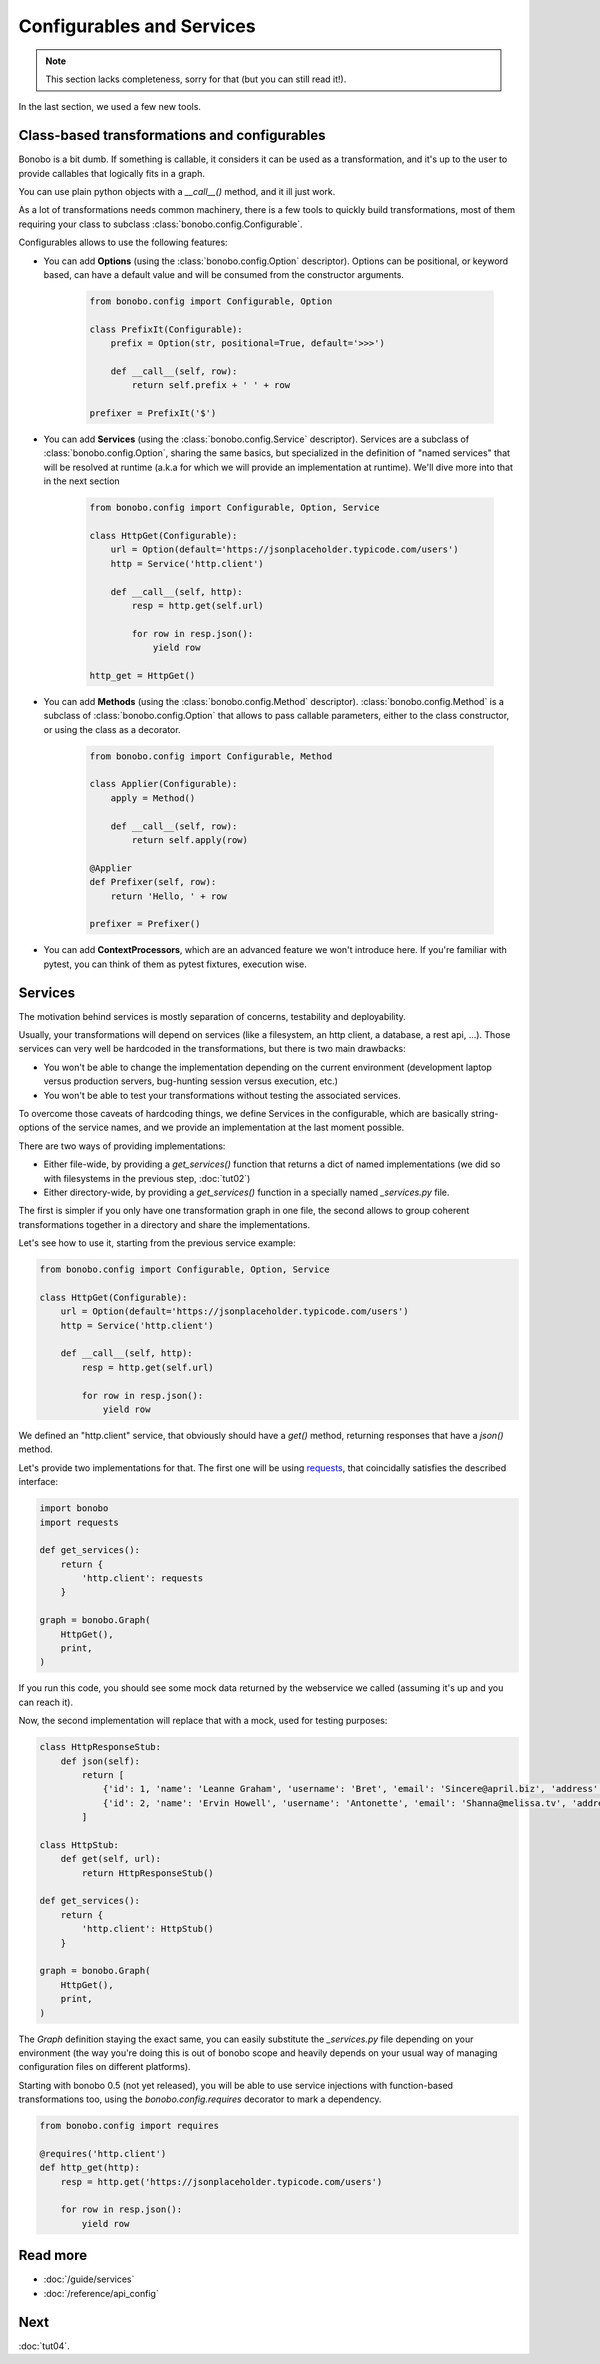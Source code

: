 Configurables and Services
==========================

.. note::

    This section lacks completeness, sorry for that (but you can still read it!).

In the last section, we used a few new tools.

Class-based transformations and configurables
:::::::::::::::::::::::::::::::::::::::::::::

Bonobo is a bit dumb. If something is callable, it considers it can be used as a transformation, and it's up to the
user to provide callables that logically fits in a graph.

You can use plain python objects with a `__call__()` method, and it ill just work.

As a lot of transformations needs common machinery, there is a few tools to quickly build transformations, most of
them requiring your class to subclass :class:`bonobo.config.Configurable`.

Configurables allows to use the following features:

* You can add **Options** (using the :class:`bonobo.config.Option` descriptor). Options can be positional, or keyword
  based, can have a default value and will be consumed from the constructor arguments.

    .. code-block:: python

        from bonobo.config import Configurable, Option

        class PrefixIt(Configurable):
            prefix = Option(str, positional=True, default='>>>')

            def __call__(self, row):
                return self.prefix + ' ' + row

        prefixer = PrefixIt('$')

* You can add **Services** (using the :class:`bonobo.config.Service` descriptor). Services are a subclass of
  :class:`bonobo.config.Option`, sharing the same basics, but specialized in the definition of "named services" that
  will be resolved at runtime (a.k.a for which we will provide an implementation at runtime). We'll dive more into that
  in the next section

    .. code-block:: python

        from bonobo.config import Configurable, Option, Service

        class HttpGet(Configurable):
            url = Option(default='https://jsonplaceholder.typicode.com/users')
            http = Service('http.client')

            def __call__(self, http):
                resp = http.get(self.url)

                for row in resp.json():
                    yield row

        http_get = HttpGet()


* You can add **Methods** (using the :class:`bonobo.config.Method` descriptor). :class:`bonobo.config.Method` is a
  subclass of :class:`bonobo.config.Option` that allows to pass callable parameters, either to the class constructor,
  or using the class as a decorator.

    .. code-block:: python

        from bonobo.config import Configurable, Method

        class Applier(Configurable):
            apply = Method()

            def __call__(self, row):
                return self.apply(row)

        @Applier
        def Prefixer(self, row):
            return 'Hello, ' + row

        prefixer = Prefixer()

* You can add **ContextProcessors**, which are an advanced feature we won't introduce here. If you're familiar with
  pytest, you can think of them as pytest fixtures, execution wise.

Services
::::::::

The motivation behind services is mostly separation of concerns, testability and deployability.

Usually, your transformations will depend on services (like a filesystem, an http client, a database, a rest api, ...).
Those services can very well be hardcoded in the transformations, but there is two main drawbacks:

* You won't be able to change the implementation depending on the current environment (development laptop versus
  production servers, bug-hunting session versus execution, etc.)
* You won't be able to test your transformations without testing the associated services.

To overcome those caveats of hardcoding things, we define Services in the configurable, which are basically
string-options of the service names, and we provide an implementation at the last moment possible.

There are two ways of providing implementations:

* Either file-wide, by providing a `get_services()` function that returns a dict of named implementations (we did so
  with filesystems in the previous step, :doc:`tut02`)
* Either directory-wide, by providing a `get_services()` function in a specially named `_services.py` file.

The first is simpler if you only have one transformation graph in one file, the second allows to group coherent
transformations together in a directory and share the implementations.

Let's see how to use it, starting from the previous service example:

.. code-block:: python

    from bonobo.config import Configurable, Option, Service

    class HttpGet(Configurable):
        url = Option(default='https://jsonplaceholder.typicode.com/users')
        http = Service('http.client')

        def __call__(self, http):
            resp = http.get(self.url)

            for row in resp.json():
                yield row

We defined an "http.client" service, that obviously should have a `get()` method, returning responses that have a
`json()` method.

Let's provide two implementations for that. The first one will be using `requests <http://docs.python-requests.org/>`_,
that coincidally satisfies the described interface:

.. code-block:: python

    import bonobo
    import requests

    def get_services():
        return {
            'http.client': requests
        }

    graph = bonobo.Graph(
        HttpGet(),
        print,
    )

If you run this code, you should see some mock data returned by the webservice we called (assuming it's up and you can
reach it).

Now, the second implementation will replace that with a mock, used for testing purposes:

.. code-block:: python

    class HttpResponseStub:
        def json(self):
            return [
                {'id': 1, 'name': 'Leanne Graham', 'username': 'Bret', 'email': 'Sincere@april.biz', 'address': {'street': 'Kulas Light', 'suite': 'Apt. 556', 'city': 'Gwenborough', 'zipcode': '92998-3874', 'geo': {'lat': '-37.3159', 'lng': '81.1496'}}, 'phone': '1-770-736-8031 x56442', 'website': 'hildegard.org', 'company': {'name': 'Romaguera-Crona', 'catchPhrase': 'Multi-layered client-server neural-net', 'bs': 'harness real-time e-markets'}},
                {'id': 2, 'name': 'Ervin Howell', 'username': 'Antonette', 'email': 'Shanna@melissa.tv', 'address': {'street': 'Victor Plains', 'suite': 'Suite 879', 'city': 'Wisokyburgh', 'zipcode': '90566-7771', 'geo': {'lat': '-43.9509', 'lng': '-34.4618'}}, 'phone': '010-692-6593 x09125', 'website': 'anastasia.net', 'company': {'name': 'Deckow-Crist', 'catchPhrase': 'Proactive didactic contingency', 'bs': 'synergize scalable supply-chains'}},
            ]

    class HttpStub:
        def get(self, url):
            return HttpResponseStub()

    def get_services():
        return {
            'http.client': HttpStub()
        }

    graph = bonobo.Graph(
        HttpGet(),
        print,
    )

The `Graph` definition staying the exact same, you can easily substitute the `_services.py` file depending on your
environment (the way you're doing this is out of bonobo scope and heavily depends on your usual way of managing
configuration files on different platforms).

Starting with bonobo 0.5 (not yet released), you will be able to use service injections with function-based
transformations too, using the `bonobo.config.requires` decorator to mark a dependency.

.. code-block:: python

    from bonobo.config import requires

    @requires('http.client')
    def http_get(http):
        resp = http.get('https://jsonplaceholder.typicode.com/users')

        for row in resp.json():
            yield row


Read more
:::::::::

* :doc:`/guide/services`
* :doc:`/reference/api_config`

Next
::::

:doc:`tut04`.
